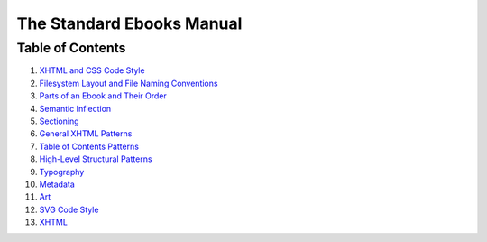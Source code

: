 .. role:: html(code)
	:language: html
.. role:: css(code)
	:language: css
.. role:: bash(code)
	:language: bash
.. role:: path(code)
.. role:: italics(emphasis)
	:class: i

##########################
The Standard Ebooks Manual
##########################


*****************
Table of Contents
*****************

#.	`XHTML and CSS Code Style <code-style.html>`__

#.	`Filesystem Layout and File Naming Conventions <filesystem.html>`__

#.	`Parts of an Ebook and Their Order <parts-of-an-ebook.html>`__

#.	`Semantic Inflection <semantic-inflection.html>`__

#.	`Sectioning <sectioning.html>`__

#.	`General XHTML Patterns <general-xhtml-patterns.html>`__

#.	`Table of Contents Patterns <toc-patterns.html>`__

#.	`High-Level Structural Patterns <high-level-structural-patterns.html>`__

#.	`Typography <typography.html>`__

#.	`Metadata <metadata.html>`__

#.	`Art <art.html>`__

#.	`SVG Code Style <code.html>`__

#.	`XHTML <code.html>`__
